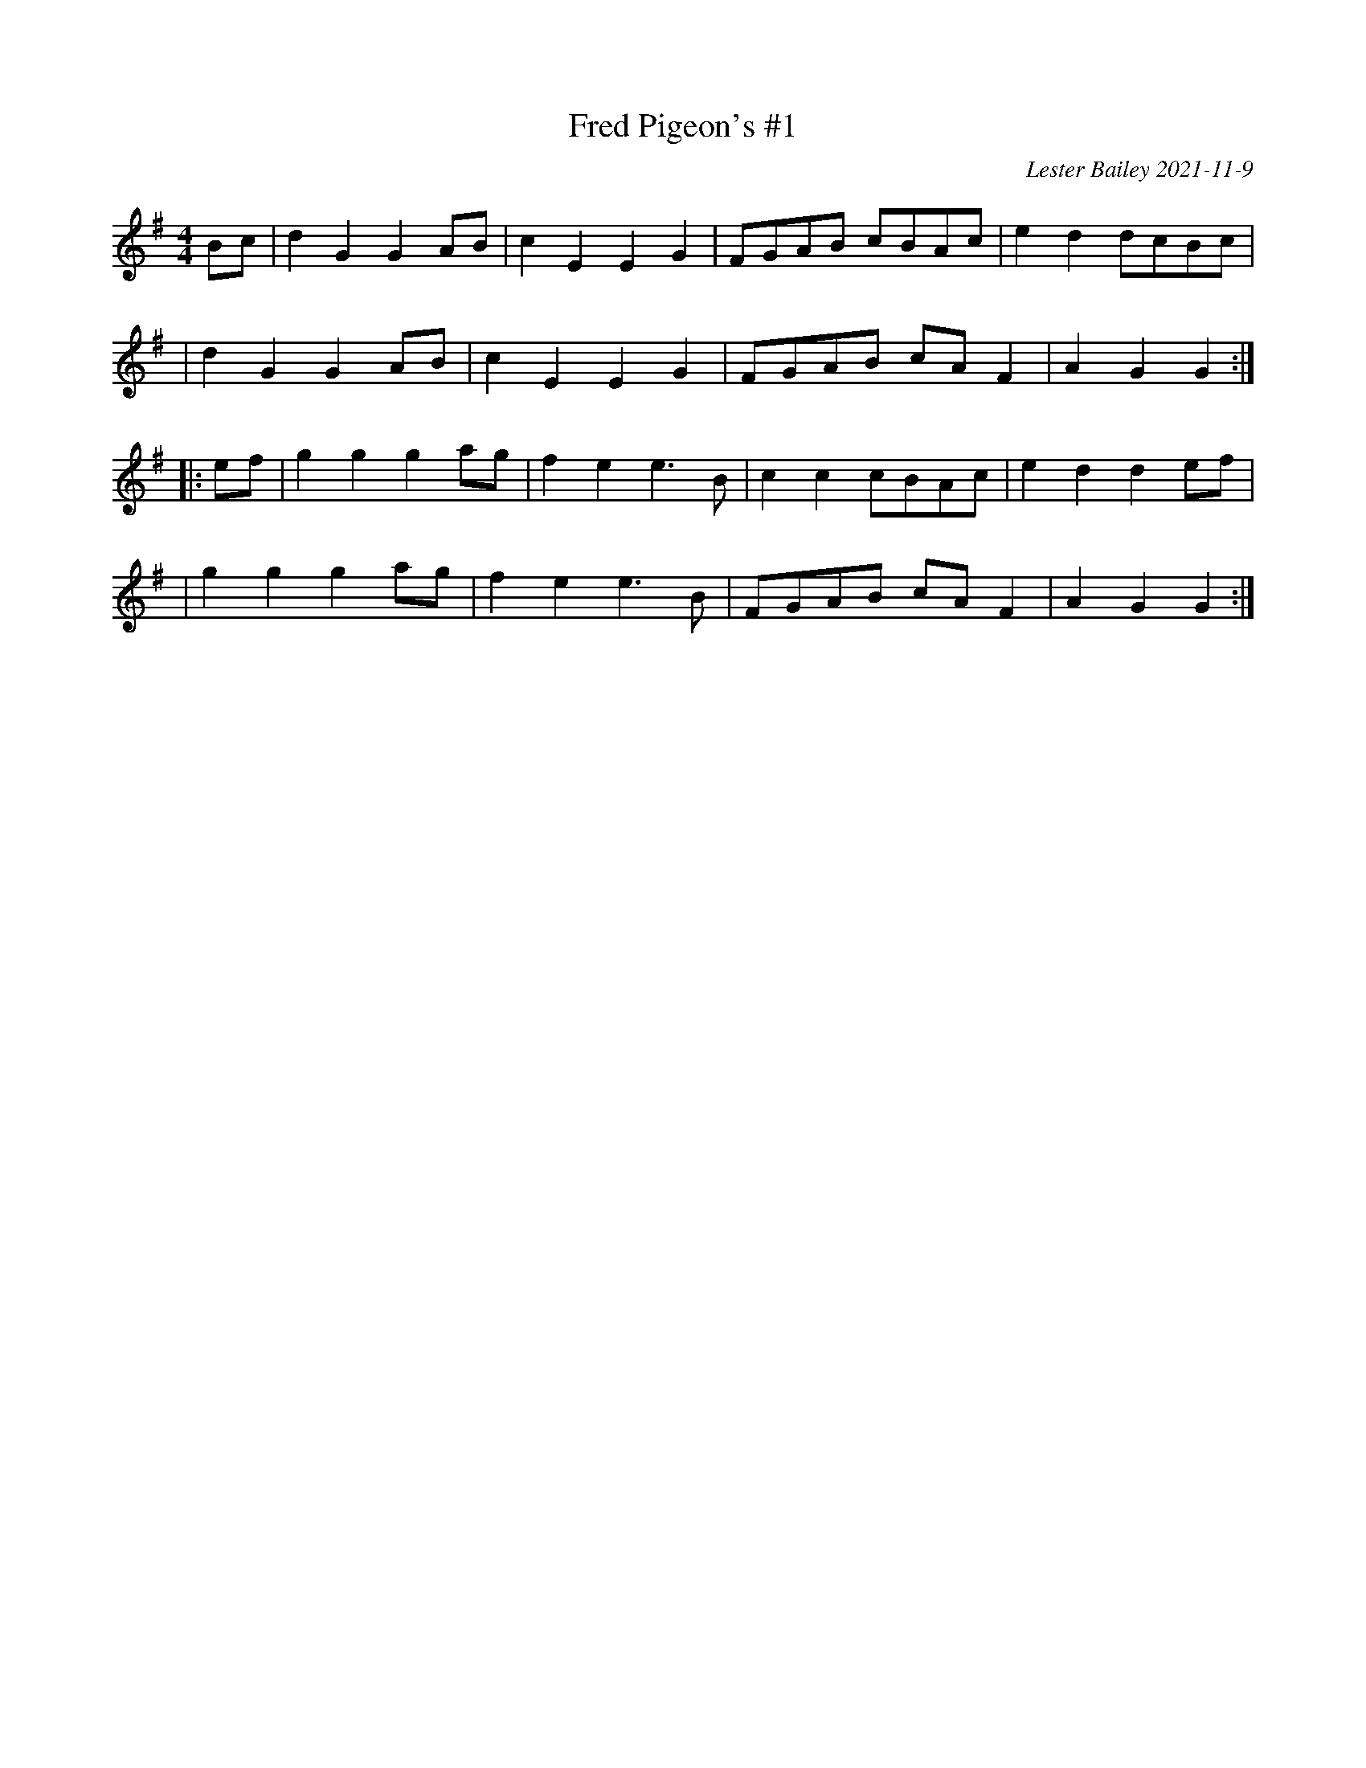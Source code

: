 X:6
T:Fred Pigeon's #1
R:march, polka
O:Lester Bailey 2021-11-9
N:A tune by the eponymous Fred Pigeon who was a fiddler from Stockland, Devon.
S:https://www.youtube.com/watch?v=Wz_JiV2CXJs
M:4/4
L:1/8
K:G
Bc \
| d2 G2 G2 AB | c2 E2 E2 G2 | FGAB cBAc | e2 d2 dcBc |
| d2 G2 G2 AB | c2 E2 E2 G2 | FGAB cA F2 | A2 G2 G2 :|
|: ef \
| g2 g2 g2 ag | f2 e2 e3 B | c2 c2 cBAc | e2 d2 d2 ef |
| g2 g2 g2 ag | f2 e2 e3 B | FGAB cA F2 | A2 G2 G2 :|
